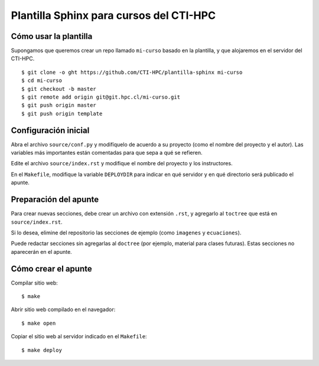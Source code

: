 Plantilla Sphinx para cursos del CTI-HPC
========================================

Cómo usar la plantilla
----------------------
Supongamos que queremos crear un repo llamado ``mi-curso`` basado en la plantilla,
y que alojaremos en el servidor del CTI-HPC. ::

    $ git clone -o ght https://github.com/CTI-HPC/plantilla-sphinx mi-curso
    $ cd mi-curso
    $ git checkout -b master
    $ git remote add origin git@git.hpc.cl/mi-curso.git
    $ git push origin master
    $ git push origin template

Configuración inicial
---------------------
Abra el archivo ``source/conf.py``
y modifíquelo de acuerdo a su proyecto
(como el nombre del proyecto y el autor).
Las variables más importantes están comentadas
para que sepa a qué se refieren.

Edite el archivo ``source/index.rst``
y modifique el nombre del proyecto y los instructores.

En el ``Makefile``,
modifique la variable ``DEPLOYDIR``
para indicar en qué servidor y en qué directorio
será publicado el apunte.

Preparación del apunte
----------------------
Para crear nuevas secciones,
debe crear un archivo con extensión ``.rst``,
y agregarlo al ``toctree`` que está en ``source/index.rst``.

Si lo desea, elimine del repositorio las secciones de ejemplo
(como ``imagenes`` y ``ecuaciones``).

Puede redactar secciones sin agregarlas al ``doctree``
(por ejemplo, material para clases futuras).
Estas secciones no aparecerán en el apunte.

Cómo crear el apunte
--------------------
Compilar sitio web::

    $ make

Abrir sitio web compilado en el navegador::

    $ make open

Copiar el sitio web al servidor indicado en el ``Makefile``::

    $ make deploy

